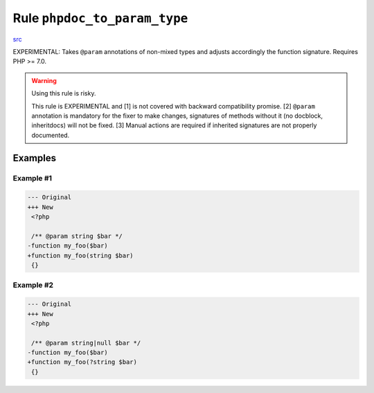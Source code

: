 =============================
Rule ``phpdoc_to_param_type``
=============================

`src <../../../src/Fixer/FunctionNotation/PhpdocToParamTypeFixer.php>`_

EXPERIMENTAL: Takes ``@param`` annotations of non-mixed types and adjusts
accordingly the function signature. Requires PHP >= 7.0.

.. warning:: Using this rule is risky.

   This rule is EXPERIMENTAL and [1] is not covered with backward compatibility
   promise. [2] ``@param`` annotation is mandatory for the fixer to make
   changes, signatures of methods without it (no docblock, inheritdocs) will not
   be fixed. [3] Manual actions are required if inherited signatures are not
   properly documented.

Examples
--------

Example #1
~~~~~~~~~~

.. code-block:: diff

   --- Original
   +++ New
    <?php

    /** @param string $bar */
   -function my_foo($bar)
   +function my_foo(string $bar)
    {}

Example #2
~~~~~~~~~~

.. code-block:: diff

   --- Original
   +++ New
    <?php

    /** @param string|null $bar */
   -function my_foo($bar)
   +function my_foo(?string $bar)
    {}

